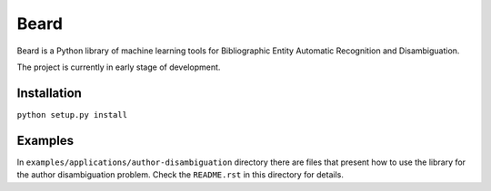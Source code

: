 =====
Beard
=====

Beard is a Python library of machine learning tools for Bibliographic Entity
Automatic Recognition and Disambiguation.

The project is currently in early stage of development.

.. image:: https://travis-ci.org/inveniosoftware/beard.svg?branch=master
	:target: https://travis-ci.org/inveniosoftware/beard
.. image:: https://coveralls.io/repos/inveniosoftware/beard/badge.png
	:target: https://coveralls.io/r/inveniosoftware/beard

Installation
============

``python setup.py install``

Examples
========

In ``examples/applications/author-disambiguation`` directory there are files
that present how to use the library for the author disambiguation problem.
Check the ``README.rst`` in this directory for details.